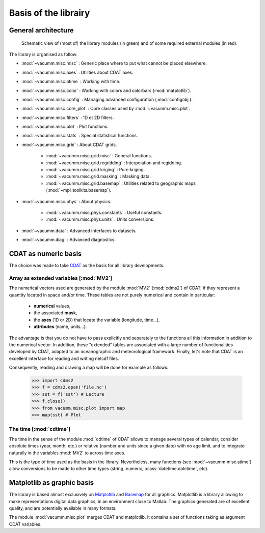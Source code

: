 .. _user.desc.basis:

Basis of the librairy
*********************


.. _user.desc.basis.arch:

General architecture
====================

.. _fig.arch:

.. figure:: static/modules.*

    Schematic view of (most of) the library modules (in green)
    and of some required external modules (in red).



The library is organised  as follow:

- :mod:`~vacumm.misc.misc` : Generic place where to put what cannot be placed elsewhere.
- :mod:`~vacumm.misc.axes` : Utilities about CDAT axes.
- :mod:`~vacumm.misc.atime` : Working with time.
- :mod:`~vacumm.misc.color` : Working with colors and colorbars (:mod:`matplotlib`).
- :mod:`~vacumm.misc.config` : Managing advanced configuration (:mod:`configobj`).
- :mod:`~vacumm.misc.core_plot` : Core classes used by :mod:`~vacumm.misc.plot`.
- :mod:`~vacumm.misc.filters` : 1D et 2D filters.
- :mod:`~vacumm.misc.plot` : Plot functions.
- :mod:`~vacumm.misc.stats` : Special statistical functions.
- :mod:`~vacumm.misc.grid` : About CDAT grids.

    - :mod:`~vacumm.misc.grid.misc` : General functions.
    - :mod:`~vacumm.misc.grid.regridding` : Interpolation and regidding.
    - :mod:`~vacumm.misc.grid.kriging` : Pure kriging.
    - :mod:`~vacumm.misc.grid.masking` : Masking data.
    - :mod:`~vacumm.misc.grid.basemap` : Utilities related to geographic maps
      (:mod:`~mpl_toolkits.basemap`).

- :mod:`~vacumm.misc.phys` : About physics.

    - :mod:`~vacumm.misc.phys.constants` : Useful constants.
    - :mod:`~vacumm.misc.phys.units` : Units conversions.

- :mod:`~vacumm.data` : Advanced interfaces to datasets.
- :mod:`~vacumm.diag` : Advanced diagnostics.


.. _user.desc.cdat:

CDAT as numeric basis
=====================

The choice was made to take `CDAT <http://www2-pcmdi.llnl.gov/cdat>`_
as the basis for all library developments.

Array as extended variables [:mod:`MV2`]
----------------------------------------

The numerical vectors used are generated by the module  :mod:`MV2` (:mod:`cdms2`) of CDAT,
if they represent a quantity located in space and/or time.
These tables are not purely numerical and contain in particular:

    - **numerical** values,
    - the associated **mask**,
    - the **axes** (1D or 2D) that locate the variable (longitude, time...),
    - **attributes** (name, units...).

The advantage is that you do not have to pass explicitly and separately
to the functions all this information in addition to the numerical vector.
In addition, these "extended" tables are associated with a large number of functionalities
developed by CDAT, adapted to an oceanographic and meteorological framework.
Finally, let's note that CDAT is an excellent interface for reading and
writing netcdf files.

Consequently, reading and drawing a map will be done
for example as follows:

    >>> import cdms2
    >>> f = cdms2.open('file.nc')
    >>> sst = f('sst') # Lecture
    >>> f.close()
    >>> from vacumm.misc.plot import map
    >>> map(sst) # Plot


The time [:mod:`cdtime`]
------------------------

The time in the sense of the module :mod:`cdtime` of CDAT allows to manage
several types of calendar, consider absolute times (year, month, etc.)
or relative (number and units since a given date)
with no age limit,
and to integrate naturally in the variables :mod:`MV2` to
across time axes.

This is the type of time used as the basis in the library.
Nevertheless, many functions (see :mod:`~vacumm.misc.atime`)
allow conversions to be made to other
time types (string, numeric, :class:`datetime.datetime`, etc).



.. _user.desc.mpl:

Matplotlib as graphic basis
===========================

The library is based almost exclusively on `Matplotlib <http://matplotlib.org>`_ and
`Basemap <http://matplotlib.org/basemap>`_ for all graphics.
Matplotlib is a library allowing to make representations
digital data graphics, in an environment close to Matlab.
The graphics generated are of excellent quality,
and are potentially available in many formats.

The module :mod:`vacumm.misc.plot` merges CDAT and matplotlib.
It contains a set of functions taking as argument CDAT variables.



